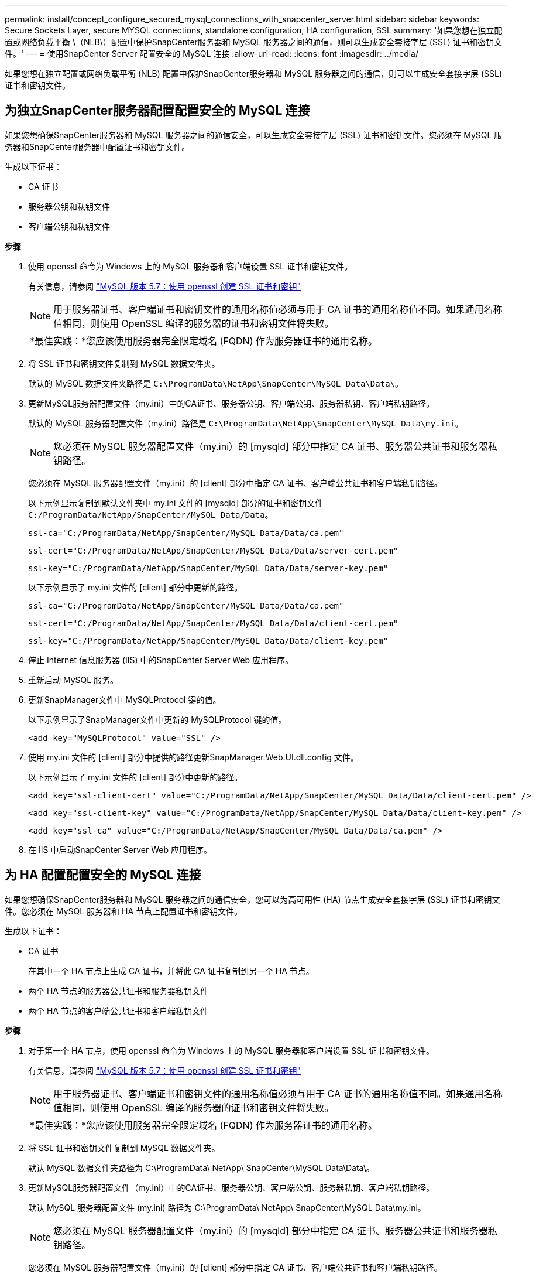 ---
permalink: install/concept_configure_secured_mysql_connections_with_snapcenter_server.html 
sidebar: sidebar 
keywords: Secure Sockets Layer, secure MYSQL connections, standalone configuration, HA configuration, SSL 
summary: '如果您想在独立配置或网络负载平衡 \（NLB\）配置中保护SnapCenter服务器和 MySQL 服务器之间的通信，则可以生成安全套接字层 (SSL) 证书和密钥文件。' 
---
= 使用SnapCenter Server 配置安全的 MySQL 连接
:allow-uri-read: 
:icons: font
:imagesdir: ../media/


[role="lead"]
如果您想在独立配置或网络负载平衡 (NLB) 配置中保护SnapCenter服务器和 MySQL 服务器之间的通信，则可以生成安全套接字层 (SSL) 证书和密钥文件。



== 为独立SnapCenter服务器配置配置安全的 MySQL 连接

如果您想确保SnapCenter服务器和 MySQL 服务器之间的通信安全，可以生成安全套接字层 (SSL) 证书和密钥文件。您必须在 MySQL 服务器和SnapCenter服务器中配置证书和密钥文件。

生成以下证书：

* CA 证书
* 服务器公钥和私钥文件
* 客户端公钥和私钥文件


*步骤*

. 使用 openssl 命令为 Windows 上的 MySQL 服务器和客户端设置 SSL 证书和密钥文件。
+
有关信息，请参阅 https://dev.mysql.com/doc/refman/5.7/en/creating-ssl-files-using-openssl.html["MySQL 版本 5.7：使用 openssl 创建 SSL 证书和密钥"^]

+

NOTE: 用于服务器证书、客户端证书和密钥文件的通用名称值必须与用于 CA 证书的通用名称值不同。如果通用名称值相同，则使用 OpenSSL 编译的服务器的证书和密钥文件将失败。

+
|===


| *最佳实践：*您应该使用服务器完全限定域名 (FQDN) 作为服务器证书的通用名称。 
|===
. 将 SSL 证书和密钥文件复制到 MySQL 数据文件夹。
+
默认的 MySQL 数据文件夹路径是 `C:\ProgramData\NetApp\SnapCenter\MySQL Data\Data\`。

. 更新MySQL服务器配置文件（my.ini）中的CA证书、服务器公钥、客户端公钥、服务器私钥、客户端私钥路径。
+
默认的 MySQL 服务器配置文件（my.ini）路径是 `C:\ProgramData\NetApp\SnapCenter\MySQL Data\my.ini`。

+

NOTE: 您必须在 MySQL 服务器配置文件（my.ini）的 [mysqld] 部分中指定 CA 证书、服务器公共证书和服务器私钥路径。

+
您必须在 MySQL 服务器配置文件（my.ini）的 [client] 部分中指定 CA 证书、客户端公共证书和客户端私钥路径。

+
以下示例显示复制到默认文件夹中 my.ini 文件的 [mysqld] 部分的证书和密钥文件 `C:/ProgramData/NetApp/SnapCenter/MySQL Data/Data`。

+
[listing]
----
ssl-ca="C:/ProgramData/NetApp/SnapCenter/MySQL Data/Data/ca.pem"
----
+
[listing]
----
ssl-cert="C:/ProgramData/NetApp/SnapCenter/MySQL Data/Data/server-cert.pem"
----
+
[listing]
----
ssl-key="C:/ProgramData/NetApp/SnapCenter/MySQL Data/Data/server-key.pem"
----
+
以下示例显示了 my.ini 文件的 [client] 部分中更新的路径。

+
[listing]
----
ssl-ca="C:/ProgramData/NetApp/SnapCenter/MySQL Data/Data/ca.pem"
----
+
[listing]
----
ssl-cert="C:/ProgramData/NetApp/SnapCenter/MySQL Data/Data/client-cert.pem"
----
+
[listing]
----
ssl-key="C:/ProgramData/NetApp/SnapCenter/MySQL Data/Data/client-key.pem"
----
. 停止 Internet 信息服务器 (IIS) 中的SnapCenter Server Web 应用程序。
. 重新启动 MySQL 服务。
. 更新SnapManager文件中 MySQLProtocol 键的值。
+
以下示例显示了SnapManager文件中更新的 MySQLProtocol 键的值。

+
[listing]
----
<add key="MySQLProtocol" value="SSL" />
----
. 使用 my.ini 文件的 [client] 部分中提供的路径更新SnapManager.Web.UI.dll.config 文件。
+
以下示例显示了 my.ini 文件的 [client] 部分中更新的路径。

+
[listing]
----
<add key="ssl-client-cert" value="C:/ProgramData/NetApp/SnapCenter/MySQL Data/Data/client-cert.pem" />
----
+
[listing]
----
<add key="ssl-client-key" value="C:/ProgramData/NetApp/SnapCenter/MySQL Data/Data/client-key.pem" />
----
+
[listing]
----
<add key="ssl-ca" value="C:/ProgramData/NetApp/SnapCenter/MySQL Data/Data/ca.pem" />
----
. 在 IIS 中启动SnapCenter Server Web 应用程序。




== 为 HA 配置配置安全的 MySQL 连接

如果您想确保SnapCenter服务器和 MySQL 服务器之间的通信安全，您可以为高可用性 (HA) 节点生成安全套接字层 (SSL) 证书和密钥文件。您必须在 MySQL 服务器和 HA 节点上配置证书和密钥文件。

生成以下证书：

* CA 证书
+
在其中一个 HA 节点上生成 CA 证书，并将此 CA 证书复制到另一个 HA 节点。

* 两个 HA 节点的服务器公共证书和服务器私钥文件
* 两个 HA 节点的客户端公共证书和客户端私钥文件


*步骤*

. 对于第一个 HA 节点，使用 openssl 命令为 Windows 上的 MySQL 服务器和客户端设置 SSL 证书和密钥文件。
+
有关信息，请参阅 https://dev.mysql.com/doc/refman/5.7/en/creating-ssl-files-using-openssl.html["MySQL 版本 5.7：使用 openssl 创建 SSL 证书和密钥"^]

+

NOTE: 用于服务器证书、客户端证书和密钥文件的通用名称值必须与用于 CA 证书的通用名称值不同。如果通用名称值相同，则使用 OpenSSL 编译的服务器的证书和密钥文件将失败。

+
|===


| *最佳实践：*您应该使用服务器完全限定域名 (FQDN) 作为服务器证书的通用名称。 
|===
. 将 SSL 证书和密钥文件复制到 MySQL 数据文件夹。
+
默认 MySQL 数据文件夹路径为 C:\ProgramData\ NetApp\ SnapCenter\MySQL Data\Data\。

. 更新MySQL服务器配置文件（my.ini）中的CA证书、服务器公钥、客户端公钥、服务器私钥、客户端私钥路径。
+
默认 MySQL 服务器配置文件 (my.ini) 路径为 C:\ProgramData\ NetApp\ SnapCenter\MySQL Data\my.ini。

+

NOTE: 您必须在 MySQL 服务器配置文件（my.ini）的 [mysqld] 部分中指定 CA 证书、服务器公共证书和服务器私钥路径。

+
您必须在 MySQL 服务器配置文件（my.ini）的 [client] 部分中指定 CA 证书、客户端公共证书和客户端私钥路径。

+
以下示例显示复制到默认文件夹 C:/ProgramData/ NetApp/ SnapCenter/MySQL Data/Data 中 my.ini 文件的 [mysqld] 部分的证书和密钥文件。

+
[listing]
----
ssl-ca="C:/ProgramData/NetApp/SnapCenter/MySQL Data/Data/ca.pem"
----
+
[listing]
----
ssl-cert="C:/ProgramData/NetApp/SnapCenter/MySQL Data/Data/server-cert.pem"
----
+
[listing]
----
ssl-key="C:/ProgramData/NetApp/SnapCenter/MySQL Data/Data/server-key.pem"
----
+
以下示例显示了 my.ini 文件的 [client] 部分中更新的路径。

+
[listing]
----
ssl-ca="C:/ProgramData/NetApp/SnapCenter/MySQL Data/Data/ca.pem"
----
+
[listing]
----
ssl-cert="C:/ProgramData/NetApp/SnapCenter/MySQL Data/Data/client-cert.pem"
----
+
[listing]
----
ssl-key="C:/ProgramData/NetApp/SnapCenter/MySQL Data/Data/client-key.pem"
----
. 对于第二个 HA 节点，复制 CA 证书并生成服务器公钥证书、服务器私钥文件、客户端公钥证书和客户端私钥文件。执行以下步骤：
+
.. 将第一个 HA 节点上生成的 CA 证书复制到第二个 NLB 节点的 MySQL Data 文件夹中。
+
默认 MySQL 数据文件夹路径为 C:\ProgramData\ NetApp\ SnapCenter\MySQL Data\Data\。

+

NOTE: 您不能再次创建 CA 证书。您应该只创建服务器公共证书、客户端公共证书、服务器私钥文件和客户端私钥文件。

.. 对于第一个 HA 节点，使用 openssl 命令为 Windows 上的 MySQL 服务器和客户端设置 SSL 证书和密钥文件。
+
https://dev.mysql.com/doc/refman/5.7/en/creating-ssl-files-using-openssl.html["MySQL 版本 5.7：使用 openssl 创建 SSL 证书和密钥"]

+

NOTE: 用于服务器证书、客户端证书和密钥文件的通用名称值必须与用于 CA 证书的通用名称值不同。如果通用名称值相同，则使用 OpenSSL 编译的服务器的证书和密钥文件将失败。

+
建议使用服务器 FQDN 作为服务器证书的通用名称。

.. 将 SSL 证书和密钥文件复制到 MySQL 数据文件夹。
.. 更新MySQL服务器配置文件（my.ini）中的CA证书、服务器公钥、客户端公钥、服务器私钥、客户端私钥路径。
+

NOTE: 您必须在 MySQL 服务器配置文件（my.ini）的 [mysqld] 部分中指定 CA 证书、服务器公共证书和服务器私钥路径。

+
您必须在 MySQL 服务器配置文件（my.ini）的 [client] 部分中指定 CA 证书、客户端公共证书和客户端私钥路径。

+
以下示例显示复制到默认文件夹 C:/ProgramData/ NetApp/ SnapCenter/MySQL Data/Data 中 my.ini 文件的 [mysqld] 部分的证书和密钥文件。

+
[listing]
----
ssl-ca="C:/ProgramData/NetApp/SnapCenter/MySQL Data/Data/ca.pem"
----
+
[listing]
----
ssl-cert="C:/ProgramData/NetApp/SnapCenter/MySQL Data/Data/server-cert.pem"
----
+
[listing]
----
ssl-key="C:/ProgramData/NetApp/SnapCenter/MySQL Data/Data/server-key.pem"
----
+
以下示例显示了 my.ini 文件的 [client] 部分中更新的路径。

+
[listing]
----
ssl-ca="C:/ProgramData/NetApp/SnapCenter/MySQL Data/Data/ca.pem"
----
+
[listing]
----
ssl-cert="C:/ProgramData/NetApp/SnapCenter/MySQL Data/Data/server-cert.pem"
----
+
[listing]
----
ssl-key="C:/ProgramData/NetApp/SnapCenter/MySQL Data/Data/server-key.pem"
----


. 停止两个 HA 节点上的 Internet 信息服务器 (IIS) 中的SnapCenter Server Web 应用程序。
. 在两个 HA 节点上重新启动 MySQL 服务。
. 更新两个 HA 节点的SnapManager.Web.UI.dll.config 文件中 MySQLProtocol 键的值。
+
以下示例显示了SnapManager文件中更新的 MySQLProtocol 键的值。

+
[listing]
----
<add key="MySQLProtocol" value="SSL" />
----
. 使用您在 my.ini 文件的 [client] 部分中为两个 HA 节点指定的路径更新SnapManager.Web.UI.dll.config 文件。
+
以下示例显示了 my.ini 文件的 [client] 部分中更新的路径。

+
[listing]
----
<add key="ssl-client-cert" value="C:/ProgramData/NetApp/SnapCenter/MySQL Data/Data/client-cert.pem" />
----
+
[listing]
----
<add key="ssl-client-key" value="C:/ProgramData/NetApp/SnapCenter/MySQL Data/Data/client-key.pem" />
----
+
[listing]
----
<add key="ssl-ca" value="C:/ProgramData/NetApp/SnapCenter/MySQL Data/Data/ca.pem" />
----
. 在两个 HA 节点上的 IIS 中启动SnapCenter Server Web 应用程序。
. 在其中一个 HA 节点上使用带有 -Force 选项的 Set-SmRepositoryConfig -RebuildSlave -Force PowerShell cmdlet 在两个 HA 节点上建立安全的 MySQL 复制。
+
即使复制状态良好，-Force 选项也允许您重建从属存储库。


